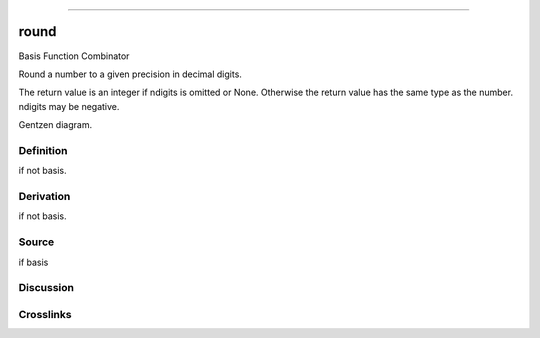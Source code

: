 --------------

round
^^^^^^^

Basis Function Combinator

Round a number to a given precision in decimal digits.

The return value is an integer if ndigits is omitted or None.  Otherwise
the return value has the same type as the number.  ndigits may be negative.

Gentzen diagram.

Definition
~~~~~~~~~~

if not basis.

Derivation
~~~~~~~~~~

if not basis.

Source
~~~~~~~~~~

if basis

Discussion
~~~~~~~~~~

Crosslinks
~~~~~~~~~~

